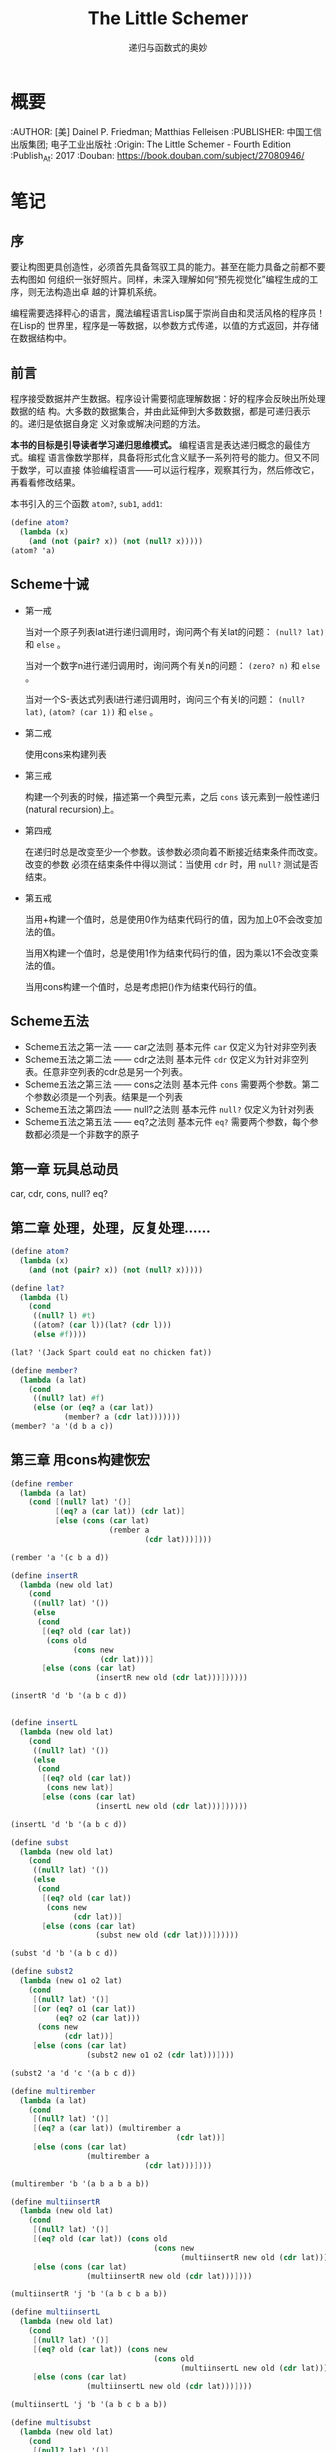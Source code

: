 #+TITLE: The Little Schemer
#+SUBTITLE: 递归与函数式的奥妙

* 概要
:BOOK:
:AUTHOR: [美] Dainel P. Friedman; Matthias Felleisen
:PUBLISHER: 中国工信出版集团; 电子工业出版社
:Origin: The Little Schemer - Fourth Edition
:Publish_At: 2017
:Douban: [[https://book.douban.com/subject/27080946/][https://book.douban.com/subject/27080946/]]
:END:

* 笔记
** 序
要让构图更具创造性，必须首先具备驾驭工具的能力。甚至在能力具备之前都不要去构图如
何组织一张好照片。同样，未深入理解如何“预先视觉化”编程生成的工序，则无法构造出卓
越的计算机系统。

编程需要选择秤心的语言，魔法编程语言Lisp属于崇尚自由和灵活风格的程序员！在Lisp的
世界里，程序是一等数据，以参数方式传递，以值的方式返回，并存储在数据结构中。
** 前言
程序接受数据并产生数据。程序设计需要彻底理解数据：好的程序会反映出所处理数据的结
构。大多数的数据集合，并由此延伸到大多数数据，都是可递归表示的。递归是依据自身定
义对象或解决问题的方法。

*本书的目标是引导读者学习递归思维模式。* 编程语言是表达递归概念的最佳方式。编程
 语言像数学那样，具备将形式化含义赋予一系列符号的能力。但又不同于数学，可以直接
 体验编程语言——可以运行程序，观察其行为，然后修改它，再看看修改结果。

本书引入的三个函数 =atom?=, =sub1=, =add1=:

 #+BEGIN_SRC scheme
(define atom?
  (lambda (x)
    (and (not (pair? x)) (not (null? x)))))
(atom? 'a)

 #+END_SRC

** Scheme十诫
- 第一戒

  当对一个原子列表lat进行递归调用时，询问两个有关lat的问题： =(null? lat)= 和
  =else= 。

  当对一个数字n进行递归调用时，询问两个有关n的问题： =(zero? n)= 和 =else= 。

  当对一个S-表达式列表l进行递归调用时，询问三个有关l的问题： =(null? lat)=,
  =(atom? (car 1))= 和 =else= 。

- 第二戒

  使用cons来构建列表

- 第三戒

  构建一个列表的时候，描述第一个典型元素，之后 =cons= 该元素到一般性递归(natural
  recursion)上。

- 第四戒

  在递归时总是改变至少一个参数。该参数必须向着不断接近结束条件而改变。改变的参数
  必须在结束条件中得以测试：当使用 =cdr= 时，用 =null?= 测试是否结束。

- 第五戒

  当用+构建一个值时，总是使用0作为结束代码行的值，因为加上0不会改变加法的值。

  当用X构建一个值时，总是使用1作为结束代码行的值，因为乘以1不会改变乘法的值。

  当用cons构建一个值时，总是考虑把()作为结束代码行的值。



** Scheme五法
- Scheme五法之第一法 —— car之法则
  基本元件 =car= 仅定义为针对非空列表
- Scheme五法之第二法 —— cdr之法则
  基本元件 =cdr= 仅定义为针对非空列表。任意非空列表的cdr总是另一个列表。
- Scheme五法之第三法 —— cons之法则
  基本元件 =cons= 需要两个参数。第二个参数必须是一个列表。结果是一个列表
- Scheme五法之第四法 —— null?之法则
  基本元件 =null?= 仅定义为针对列表
- Scheme五法之第五法 —— eq?之法则
  基本元件 =eq?= 需要两个参数，每个参数都必须是一个非数字的原子

** 第一章 玩具总动员
car, cdr, cons, null? eq?

** 第二章 处理，处理，反复处理……

#+BEGIN_SRC scheme
(define atom?
  (lambda (x)
    (and (not (pair? x)) (not (null? x)))))

(define lat?
  (lambda (l)
    (cond
     ((null? l) #t)
     ((atom? (car l))(lat? (cdr l)))
     (else #f))))

(lat? '(Jack Spart could eat no chicken fat))

(define member?
  (lambda (a lat)
    (cond
     ((null? lat) #f)
     (else (or (eq? a (car lat))
            (member? a (cdr lat)))))))
(member? 'a '(d b a c))
#+END_SRC

#+RESULTS:
: #t

** 第三章 用cons构建恢宏


#+BEGIN_SRC scheme
(define rember
  (lambda (a lat)
    (cond [(null? lat) '()]
          [(eq? a (car lat)) (cdr lat)]
          [else (cons (car lat)
                      (rember a
                              (cdr lat)))])))

(rember 'a '(c b a d))
#+END_SRC

#+RESULTS:
| c | b | d |


#+BEGIN_SRC scheme
(define insertR
  (lambda (new old lat)
    (cond
     ((null? lat) '())
     (else
      (cond
       [(eq? old (car lat))
        (cons old
              (cons new
                    (cdr lat)))]
       [else (cons (car lat)
                   (insertR new old (cdr lat)))])))))

(insertR 'd 'b '(a b c d))

#+END_SRC

#+RESULTS:
| a | b | d | c | d |


#+BEGIN_SRC scheme

(define insertL
  (lambda (new old lat)
    (cond
     ((null? lat) '())
     (else
      (cond
       [(eq? old (car lat))
        (cons new lat)]
       [else (cons (car lat)
                   (insertL new old (cdr lat)))])))))

(insertL 'd 'b '(a b c d))
#+END_SRC

#+RESULTS:
| a | d | b | c | d |


#+BEGIN_SRC scheme
(define subst
  (lambda (new old lat)
    (cond
     ((null? lat) '())
     (else
      (cond
       [(eq? old (car lat))
        (cons new
              (cdr lat))]
       [else (cons (car lat)
                   (subst new old (cdr lat)))])))))

(subst 'd 'b '(a b c d))
#+END_SRC

#+RESULTS:
| a | d | c | d |


#+BEGIN_SRC scheme
(define subst2
  (lambda (new o1 o2 lat)
    (cond
     [(null? lat) '()]
     [(or (eq? o1 (car lat))
          (eq? o2 (car lat)))
      (cons new
            (cdr lat))]
     [else (cons (car lat)
                 (subst2 new o1 o2 (cdr lat)))])))

(subst2 'a 'd 'c '(a b c d))
#+END_SRC

#+RESULTS:
| a | b | a | d |


#+BEGIN_SRC scheme
(define multirember
  (lambda (a lat)
    (cond
     [(null? lat) '()]
     [(eq? a (car lat)) (multirember a
                                     (cdr lat))]
     [else (cons (car lat)
                 (multirember a
                              (cdr lat)))])))

(multirember 'b '(a b a b a b))
#+END_SRC

#+RESULTS:
| a | a | a |


#+BEGIN_SRC scheme
(define multiinsertR
  (lambda (new old lat)
    (cond
     [(null? lat) '()]
     [(eq? old (car lat)) (cons old
                                (cons new
                                      (multiinsertR new old (cdr lat))))]
     [else (cons (car lat)
                 (multiinsertR new old (cdr lat)))])))

(multiinsertR 'j 'b '(a b c b a b))
#+END_SRC

#+RESULTS:
| a | b | j | c | b | j | a | b | j |


#+BEGIN_SRC scheme
(define multiinsertL
  (lambda (new old lat)
    (cond
     [(null? lat) '()]
     [(eq? old (car lat)) (cons new
                                (cons old
                                      (multiinsertL new old (cdr lat))))]
     [else (cons (car lat)
                 (multiinsertL new old (cdr lat)))])))

(multiinsertL 'j 'b '(a b c b a b))
#+END_SRC

#+RESULTS:
| a | j | b | c | j | b | a | j | b |

#+BEGIN_SRC scheme
(define multisubst
  (lambda (new old lat)
    (cond
     [(null? lat) '()]
     [(eq? old (car lat)) (cons new
                                (multisubst new old (cdr lat)))]
     [else (cons (car lat)
                 (multisubst new old (cdr lat)))])))

(multisubst 'j 'b '(a b c b a b))
#+END_SRC
** 第四章 数字游戏

#+BEGIN_SRC scheme
;; (define add1
;;   (lambda (n)
;;     (+ n 1)))

;; (define sub1
;;   (lambda (n)
;;     (- n 1)))

(define plus
  (lambda (n m)
    (cond
     [(zero? n) m]
     [else
      (plus (sub1 n) (add1 m))])))
(plus 4 5)
#+END_SRC

#+RESULTS:
: 9


#+BEGIN_SRC scheme
;; (define add1
;;   (lambda (n)
;;     (+ n 1)))

;; (define sub1
;;   (lambda (n)
;;     (- n 1)))

(define minus
  (lambda (n m)
    (cond
     [(zero? m) n]
     [else
      (sub1 (minus n (sub1 m)))])))
(minus 9 5)
#+END_SRC

#+RESULTS:
: 4


#+BEGIN_SRC scheme
(define addtup
  (lambda (tup)
    (cond
     [(null? tup) 0]
     [else (+ (car tup) (addtup (cdr tup)))])))

(addtup '(1 2 3 4 5 6 7 8 9))
#+END_SRC

#+RESULTS:
: 45


#+BEGIN_SRC scheme
(define mul
  (lambda (n m)
    (cond
     [(zero? m) 0]
     [else (+ n (mul n (sub1 m)))])))

(mul 5 9)
#+END_SRC

#+RESULTS:
: 45


#+BEGIN_SRC scheme
;; Simple version: assume two tups have same length
;; (define tup+
;;   (lambda (tup1 tup2)
;;     (cond
;;      [(and (null? tup1) (null? tup2)) '()]
;;      [else (cons (+ (car tup1) (car tup2))
;;                  (tup+ (cdr tup1) (cdr tup2)))])))

(define tup+
  (lambda (tup1 tup2)
    (cond
     [(and (null? tup1) (null? tup2)) '()]
     [(null? tup1) tup2]
     [(null? tup2) tup1]
     [else (cons (+ (car tup1) (car tup2))
                 (tup+ (cdr tup1) (cdr tup2)))])))

(tup+ '(1 3 5 7 9) '(2 4 6 8 10 12))
#+END_SRC

#+RESULTS:
| 3 | 7 | 11 | 15 | 19 | 12 |


#+BEGIN_SRC scheme
(define gt
  (lambda (n m)
    (cond
     [(zero? n) #f]
     [(zero? m) #t]
     [else (gt (sub1 n) (sub1 m))])))

(gt 9 9)
#+END_SRC

#+RESULTS:
: #f

#+BEGIN_SRC scheme
(define lt
  (lambda (n m)
    (cond
     [(zero? m) #f]
     [(zero? n) #t]
     [else (lt (sub1 n) (sub1 m))])))

(lt 9 9)
#+END_SRC

#+RESULTS:
: #f

#+BEGIN_SRC scheme
(define eq
  (lambda (n m)
    (cond
     [(zero? n) (zero? m)]
     [(zero? m) #f]
     [else (eq (sub1 n) (sub1 m))])))

(eq 9 8)
#+END_SRC

#+RESULTS:
: #f


#+BEGIN_SRC scheme
(define ^
  (lambda (n m)
    (cond
     [(zero? m) 1]
     [else (* n
              (^ n (sub1 m)))])))

(^ 2 3)
#+END_SRC

#+RESULTS:
: 8


#+BEGIN_SRC scheme
(define div
  (lambda (n m)
    (cond
     [(< n m) 0]
     [else (add1 (div (- n m) m))])))

(div 6 2)
#+END_SRC

#+RESULTS:
: 3


#+BEGIN_SRC scheme
(define my-length
  (lambda (lat)
    (cond
     [(null? lat) 0]
     [else (add1 (my-length (cdr lat)))])))

(my-length '(1 2 3 4 5))
#+END_SRC

#+RESULTS:
: 5


#+BEGIN_SRC scheme
(define pick
  (lambda (n lat)
    (cond
     [(zero? (sub1 n)) (car lat)]
     [else (pick (sub1 n) (cdr lat))])))

(pick 2 '(apple pear watermelon))
#+END_SRC

#+RESULTS:
: pear



#+BEGIN_SRC scheme
(define rempick
  (lambda (n lat)
    (cond
     [(zero? (sub1 n)) (cdr lat)]
     [else (cons (car lat)
                 (rempick (sub1 n) (cdr lat)))])))

(rempick 3 '(hotdogs with hot mustard))
#+END_SRC

#+RESULTS:
| hotdogs | with | mustard |


#+BEGIN_SRC scheme
(define no-nums
  (lambda (lat)
    (cond
     [(null? lat) '()]
     [(number? (car lat)) (no-nums (cdr lat))]
     [else (cons (car lat)
                 (no-nums (cdr lat)))])))

(no-nums '(5 pears 6 prunes 9 dates))
#+END_SRC

#+RESULTS:
| pears | prunes | dates |


#+BEGIN_SRC scheme
(define all-nums
  (lambda (lat)
    (cond
     [(null? lat) '()]
     [(number? (car lat)) (cons (car lat)
                                (all-nums (cdr lat)))]
     [else (all-nums (cdr lat))])))

(all-nums '(5 pears 6 prunes 9 dates))
#+END_SRC

#+RESULTS:
| 5 | 6 | 9 |


#+BEGIN_SRC scheme
(define eqan?
  (lambda (a1 a2)
    (cond
     [(and (number? a1) (number? a2)) (= a1 a2)]
     [(or (number? a1) (number? a2)) #f]
     [else (eq? a1 a2)])))

(eqan? 'a 'a)
#+END_SRC

#+RESULTS:
: #t


#+BEGIN_SRC scheme
(define occur
  (lambda (a lat)
    (cond
     [(null? lat) 0]
     [(eq? a (car lat)) (add1 (occur a (cdr lat)))]
     [else (occur a (cdr lat))])))

(occur 'a '(a b c b a c d))
#+END_SRC

#+RESULTS:
: 2


#+BEGIN_SRC scheme
(define one?
  (lambda (n)
    (zero? (sub1 n))))

(one? 1)
#+END_SRC

#+RESULTS:
: #t


#+BEGIN_SRC scheme
(define one?
  (lambda (n)
    (= n 1)))

(define rempick
  (lambda (n lat)
    (cond
     [(one? n) (cdr lat)]
     [else (cons (car lat)
                 (rempick (sub1 n) (cdr lat)))])))
(rempick 3 '(lemon merigue salty pie))
#+END_SRC

#+RESULTS:
| lemon | merigue | pie |

** 第五章 我的天！都是星星
#+BEGIN_SRC scheme
(define atom?
  (lambda (x)
    (and (not (pair? x)) (not (null? x)))))
(atom? 'a)

(define rember*
  (lambda (a l)
    (cond
     [(null? l) '()]
     [(atom? (car l)) (cond
                       [(eq? a (car l)) (rember* a (cdr l))]
                       [else (cons (car l)
                                   (rember* a (cdr l)))])]
     [else (cons (rember* a (car l))
                 (rember* a (cdr l)))])))

(rember* 'cup '((coffee) cup ((tea) cup) (and (hick)) cup))
#+END_SRC

#+RESULTS:
| coffee |        |
| (tea)  |        |
| and    | (hick) |


#+BEGIN_SRC scheme
(define atom?
  (lambda (x)
    (and (not (pair? x)) (not (null? x)))))
(atom? 'a)

(define insertR*
  (lambda (new old l)
    (cond
     [(null? l) '()]
     [(atom? (car l)) (cond
                       [(eq? old (car l)) (cons old
                                                (cons new
                                                      (insertR* new old (cdr l))))]
                       [else (cons (car l) (insertR* new old (cdr l)))])]
      [else (cons (insertR* new old (car l))
                  (insertR* new old (cdr l)))])))

(insertR* 'roast 'chuck '((how much (wood)) could ((a (wood) chuck)) (((chuck))) (if (a) ((wood chuck))) could chuck wood))
#+END_SRC

#+RESULTS:
| (how much (wood)) | could | ((a (wood) chuck roast)) | (((chuck roast))) | (if (a) ((wood chuck roast))) | could | chuck | roast | wood |


#+BEGIN_SRC scheme
(define atom?
  (lambda (x)
    (and (not (pair? x)) (not (null? x)))))
(atom? 'a)

(define occur*
  (lambda (a l)
    (cond
     [(null? l) 0]
     [(atom? (car l)) (cond
                       [(eq? a (car l)) (add1 (occur* a (cdr l)))]
                       [else (occur* a (cdr l))])]
     [else (+ (occur* a (car l))
              (occur* a (cdr l)))])))

(occur* 'banana '((banana) (split ((((banana ice))) (cream (banana)) sherbet)) (banana) (bread) (banana bready)))
#+END_SRC

#+RESULTS:
: 5

#+BEGIN_SRC scheme
(define atom?
  (lambda (x)
    (and (not (pair? x)) (not (null? x)))))
(atom? 'a)

(define subst*
  (lambda (new old l)
    (cond
     [(null? l) '()]
     [(atom? (car l)) (cond
                       [(eq? old (car l)) (cons new
                                                (subst* new old (cdr l)))]
                       [else (cons (car l) (subst* new old (cdr l)))])]
     [else (cons (subst* new old (car l))
                 (subst* new old (cdr l)))])))

(subst* 'orange 'banana' '((banana) (split ((((banana ice))) (cream (banana)) sherbet)) (banana) (bread) (banana breandy)))
#+END_SRC

#+RESULTS:
| quote | ((orange) (split ((((orange ice))) (cream (orange)) sherbet)) (orange) (bread) (orange breandy)) |


#+BEGIN_SRC scheme
(define atom?
  (lambda (x)
    (and (not (pair? x)) (not (null? x)))))
(atom? 'a)

(define insertL*
  (lambda (new old l)
    (cond
     [(null? l) '()]
     [(atom? (car l)) (cond
                       [(eq? old (car l)) (cons new
                                                (cons old
                                                      (insertL* new old (cdr l))))]
                       [else (cons (car l)
                                   (insertL* new old (cdr l)))])]
     [else (cons (insertL* new old (car l))
                 (insertL* new old (cdr l)))])))

(insertL* 'pecker 'chuck '((how much (wood)) could ((a (woold) chuck)) (((chuck))) (if (a) ((wood chuck))) could chuck wood))
#+END_SRC

#+RESULTS:
| (how much (wood)) | could | ((a (woold) pecker chuck)) | (((pecker chuck))) | (if (a) ((wood pecker chuck))) | could | pecker | chuck | wood |

#+BEGIN_SRC scheme
(define atom?
  (lambda (x)
    (and (not (pair? x)) (not (null? x)))))
(atom? 'a)

(define member*
  (lambda (a l)
    (cond
     [(null? l) #f]
     [(atom? (car l)) (cond
                       [(eq? a (car l)) #t]
                       [else (member* a (cdr l))])]
     [else (or (member* a (car l))
               (member* a (cdr l)))])))

(member* 'chips '((potato) (chips ((with) fishi) (chips))))
#+END_SRC

#+RESULTS:
: #t

#+BEGIN_SRC scheme
(define atom?
  (lambda (x)
    (and (not (pair? x)) (not (null? x)))))
(atom? 'a)

(define leftmost
  (lambda (l)
    (cond
     [(null? l) #f]
     [(atom? (car l)) (car l)]
     [(leftmost (car l))])))

(leftmost '((potato) (chips ((with) fishi) (chips))))
#+END_SRC

#+RESULTS:
: potato

#+BEGIN_SRC scheme
(define atom?
  (lambda (x)
    (and (not (pair? x)) (not (null? x)))))
(atom? 'a)

(define eqan?
  (lambda (a1 a2)
    (cond
     [(and (number? a1) (number? a2)) (= a1 a2)]
     [(or (number? a1) (number? a2)) #f]
     [else (eq? a1 a2)])))

(define eqlist?
  (lambda (l1 l2)
    (cond
     [(and (null? l1) (null? l2)) #t]
     [(and (null? l1) (atom? (car l2))) #f]
     [(null? l1) #f]
     [(and (atom? (car l1)) (null? l2)) #f]
     [(and (atom? (car l1)) (atom? (car l2))) (and (eqan? (car l1)
                                                          (car l2))
                                                   (eqlist? (cdr l1)
                                                            (cdr l2)))]
     [(atom? (car l1)) #f]
     [(null? l2) #f]
     [(atom? (car l2)) #f]
     [else (and (eqlist? (car l1)
                         (car l2))
                (eqlist? (cdr l1)
                         (cdr l2)))])))

(eqlist? '(a (b (c) d)) '(a (b (c) d)))
#+END_SRC

#+RESULTS:
: #t

#+BEGIN_SRC scheme
(define atom?
  (lambda (x)
    (and (not (pair? x)) (not (null? x)))))
(atom? 'a)

(define eqan?
  (lambda (a1 a2)
    (cond
     [(and (number? a1) (number? a2)) (= a1 a2)]
     [(or (number? a1) (number? a2)) #f]
     [else (eq? a1 a2)])))

(define eqlist?
  (lambda (l1 l2)
    (cond
     [(and (null? l1) (null? l2)) #t]
     [(or (null? l1) (null? l2)) #f]
     [(and (atom? (car l1))
           (atom? (car l2))) (and (eqan? (car l1) (car l2))
                                  (eqlist? (cdr l1) (cdr l2)))]
     [(or (atom? (car l1))
          (atom? (car l2))) #f]
     [else (and (eqlist? (car l1)
                         (car l2))
                (eqlist? (cdr l1)
                         (cdr l2)))])))

(define equal?
  (lambda (s1 s2)
    (cond
     [(and (atom? s1) (atom? s2)) (eqan? s1 s2)]
     [(atom? s1) #f]
     [(atom? s2) #f]
     [else (eqlist? s1 s2)])))

(eqlist? '(a (b (c) d)) '(a (b (c) d)))
#+END_SRC

#+RESULTS:
: #t

#+BEGIN_SRC scheme
(define atom?
  (lambda (x)
    (and (not (pair? x)) (not (null? x)))))
(atom? 'a)

(define eqan?
  (lambda (a1 a2)
    (cond
     [(and (number? a1) (number? a2)) (= a1 a2)]
     [(or (number? a1) (number? a2)) #f]
     [else (eq? a1 a2)])))

(define equal?
  (lambda (s1 s2)
    (cond
     [(and (atom? s1) (atom? s2)) (eqan? s1 s2)]
     [(atom? s1) #f]
     [(atom? s2) #f]
     [else (eqlist? s1 s2)])))

(define eqlist?
  (lambda (l1 l2)
    (cond
     [(and (null? l1) (null? l2)) #t]
     [(or (null? (car l1))
          (null? (car l2))) #f]
     [else
      (and (equal? (car l1)
                    (car l2))
           (eqlist? (cdr l1)
                    (cdr l2)))])))

(eqlist? '(a (b (c) d)) '(a (b (c) d)))

(define rember
  (lambda (s l)
    (cond
     [(null? l) '()]
     [(equal? (car l) s) (cdr l)]
     [else
      (cons (car l)
            (rember s (cdr l)))])))
#+END_SRC

#+RESULTS:
: #t

** 第六章 如影随行
